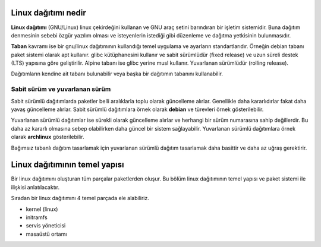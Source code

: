 Linux dağıtımı nedir
^^^^^^^^^^^^^^^^^^^^
**Linux dağıtımı** (GNU/Linux) linux çekirdeğini kullanan ve GNU araç setini barındıran bir işletim sistemidir.
Buna dağıtım denmesinin sebebi özgür yazılım olması ve isteyenlerin istediği gibi düzenleme ve dağıtma yetkisinin bulunmasıdır.

**Taban** kavramı ise bir gnu/linux dağıtımının kullandığı temel uygulama ve ayarların standartlarıdır.
Örneğin debian tabanı paket sistemi olarak apt kullanır.
glibc kütüphanesini kullanır ve sabit sürümlüdür (fixed release) ve uzun süreli destek (LTS) yapısına göre geliştirilir.
Alpine tabanı ise glibc yerine musl kullanır. Yuvarlanan sürümlüdür (rolling release).

Dağıtımların kendine ait tabanı bulunabilir veya başka bir dağıtımın tabanını kullanabilir.


Sabit sürüm ve yuvarlanan sürüm
+++++++++++++++++++++++++++++++
Sabit sürümlü dağıtımlarda paketler belli aralıklarla toplu olarak güncelleme alırlar. Genellikle daha kararlıdırlar fakat daha yavaş güncelleme alırlar.
Sabit sürümlü dağıtımlara örnek olarak **debian** ve türevleri örnek gösterilebilir.

Yuvarlanan sürümlü dağıtımlar ise sürekli olarak güncelleme alırlar ve herhangi bir sürüm numarasına sahip değillerdir. Bu daha az kararlı olmasına sebep olabilirken daha güncel bir sistem sağlayabilir.
Yuvarlanan sürümlü dağıtımlara örnek olarak **archlinux** gösterilebilir.

Bağımsız tabanlı dağıtım tasarlamak için yuvarlanan sürümlü dağıtım tasarlamak daha basittir ve daha az uğraş gerektirir.

Linux dağıtımının temel yapısı
^^^^^^^^^^^^^^^^^^^^^^^^^^^^^^
Bir linux dağıtımını oluşturan tüm parçalar paketlerden oluşur. Bu bölüm linux dağıtımının temel yapısı ve paket sistemi ile ilişkisi anlatılacaktır.

Sıradan bir linux dağıtımını 4 temel parçada ele alabiliriz.

* kernel (linux)
* initramfs
* servis yöneticisi
* masaüstü ortamı
